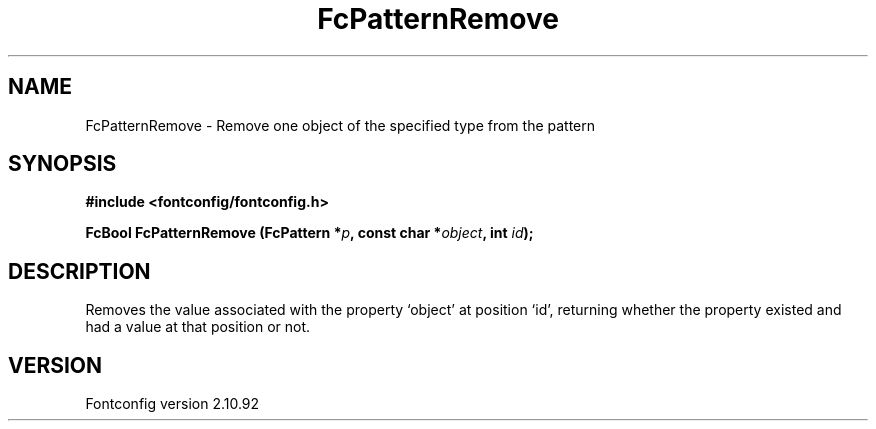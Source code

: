 .\" auto-generated by docbook2man-spec from docbook-utils package
.TH "FcPatternRemove" "3" "29 3月 2013" "" ""
.SH NAME
FcPatternRemove \- Remove one object of the specified type from the pattern
.SH SYNOPSIS
.nf
\fB#include <fontconfig/fontconfig.h>
.sp
FcBool FcPatternRemove (FcPattern *\fIp\fB, const char *\fIobject\fB, int \fIid\fB);
.fi\fR
.SH "DESCRIPTION"
.PP
Removes the value associated with the property `object' at position `id', returning 
whether the property existed and had a value at that position or not.
.SH "VERSION"
.PP
Fontconfig version 2.10.92
